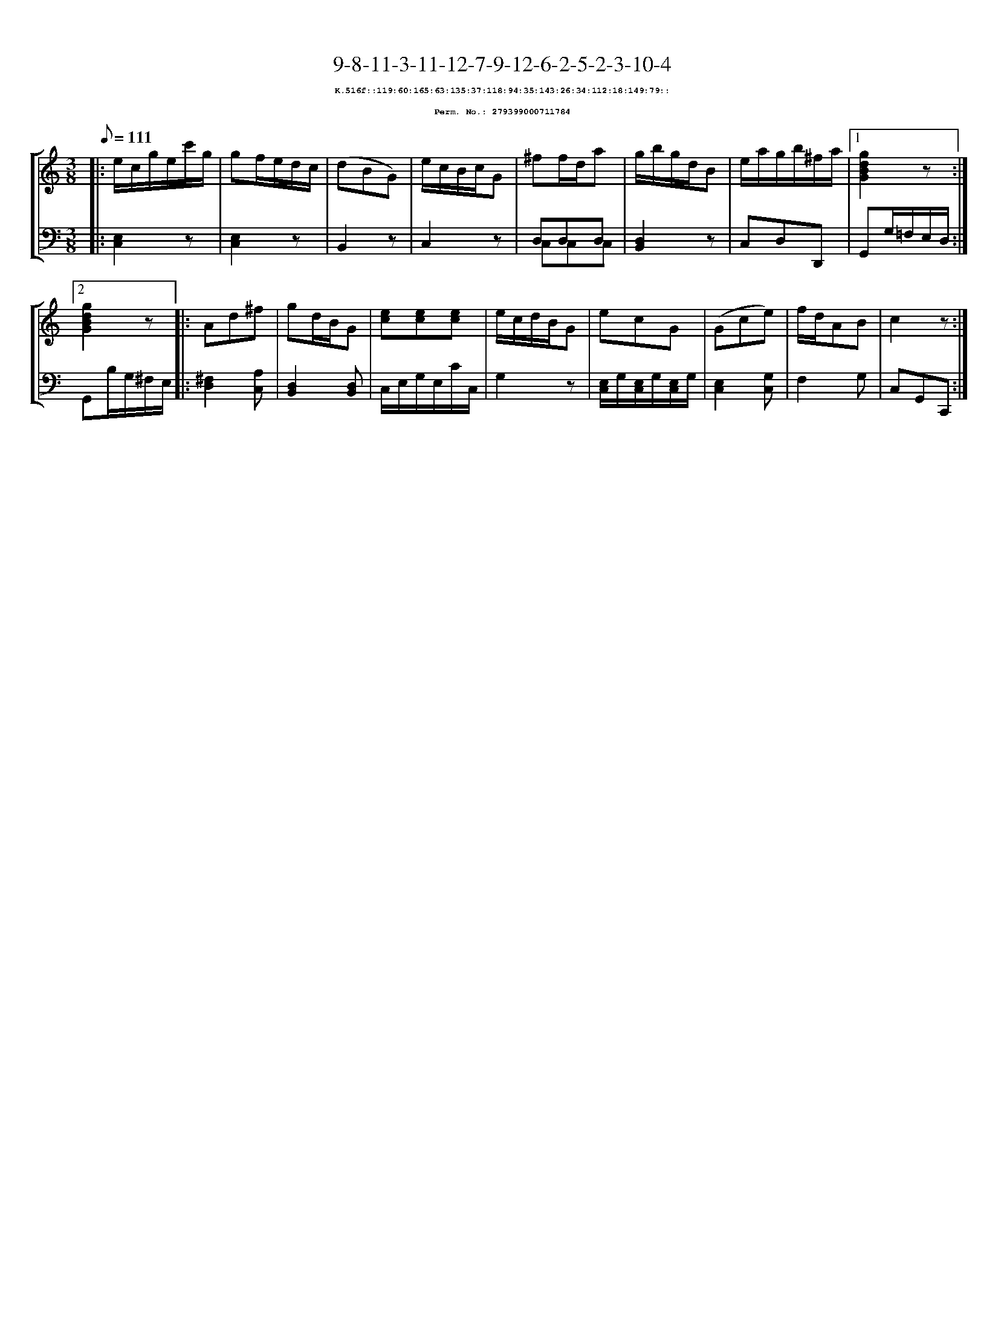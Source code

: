 %%scale 0.65
%%pagewidth 21.10cm
%%bgcolor white
%%topspace 0
%%composerspace 0
%%leftmargin 0.80cm
%%rightmargin 0.80cm
X:279399000711784
T:9-8-11-3-11-12-7-9-12-6-2-5-2-3-10-4
%%setfont-1 Courier-Bold 8
T:$1K.516f::119:60:165:63:135:37:118:94:35:143:26:34:112:18:149:79::$0
T:$1Perm. No.: 279399000711784$0
M:3/8
L:1/8
Q:1/8=111
%%staves [1 2]
V:1 clef=treble
V:2 clef=bass
K:C
%1
[V:1]|: e/c/g/e/c'/g/ |\
[V:2]|: [E,2C,2]z |\
%2
[V:1] gf/e/d/c/ |\
[V:2] [E,2C,2]z |\
%3
[V:1] (dBG) |\
[V:2] B,,2z |\
%4
[V:1] e/c/B/c/G |\
[V:2] C,2z |\
%5
[V:1] ^ff/d/a |\
[V:2] D,D,D, & C,C,C,   |\
%6
[V:1] g/b/g/d/B |\
[V:2] [D,2B,,2]z |\
%7
[V:1] e/a/g/b/^f/a/ \
[V:2] C,D,D,, \
%8a
[V:1]|1 [g2d2B2G2]z :|2
[V:2]|1 G,,G,/=F,/E,/D,/ :|2
%8b
[V:1] [g2d2B2G2]z |:\
[V:2] G,,B,/G,/^F,/E,/ |:\
%9
[V:1] Ad^f |\
[V:2] [^F,2D,2][A,C,] |\
%10
[V:1] gd/B/G |\
[V:2] [D,2B,,2][D,B,,] |\
%11
[V:1] [ec][ec][ec] |\
[V:2] C,/E,/G,/E,/C/C,/ |\
%12
[V:1] e/c/d/B/G |\
[V:2] G,2z |\
%13
[V:1] ecG |\
[V:2] [E,/C,/]G,/[E,/C,/]G,/[E,/C,/]G,/ |\
%14
[V:1] (Gce) |\
[V:2] [E,2C,2][G,C,] |\
%15
[V:1] f/d/AB |\
[V:2] F,2G, |\
%16
[V:1] c2z :|]
[V:2] C,G,,C,, :|]
